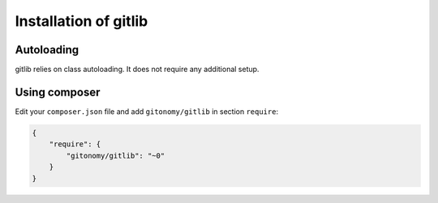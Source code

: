 Installation of gitlib
======================

Autoloading
:::::::::::

gitlib relies on class autoloading. It does not require any additional setup.

Using composer
::::::::::::::

Edit your ``composer.json`` file and add ``gitonomy/gitlib`` in section ``require``:

.. code-block:: json

    {
        "require": {
            "gitonomy/gitlib": "~0"
        }
    }
